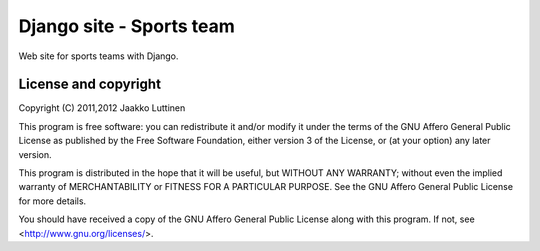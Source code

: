 Django site - Sports team
=========================

Web site for sports teams with Django.

License and copyright
---------------------

Copyright (C) 2011,2012 Jaakko Luttinen

This program is free software: you can redistribute it and/or modify
it under the terms of the GNU Affero General Public License as
published by the Free Software Foundation, either version 3 of the
License, or (at your option) any later version.

This program is distributed in the hope that it will be useful, but
WITHOUT ANY WARRANTY; without even the implied warranty of
MERCHANTABILITY or FITNESS FOR A PARTICULAR PURPOSE.  See the GNU
Affero General Public License for more details.

You should have received a copy of the GNU Affero General Public
License along with this program.  If not, see
<http://www.gnu.org/licenses/>.

